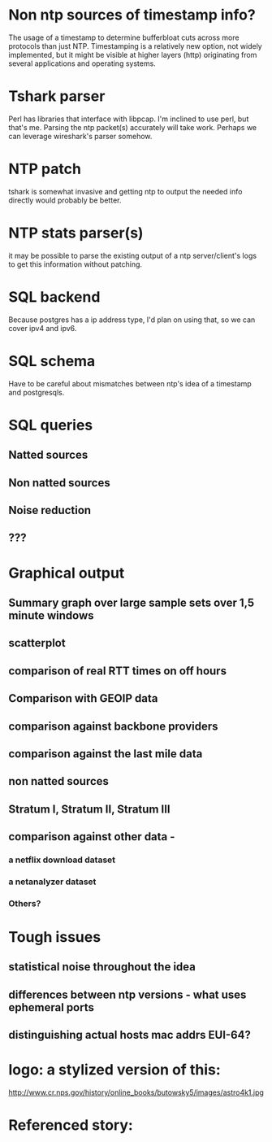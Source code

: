 * Non ntp sources of timestamp info?
  The usage of a timestamp to determine bufferbloat cuts across more
  protocols than just NTP. Timestamping is a relatively new option, 
  not widely implemented, but it might be visible at higher layers (http)   originating from several applications and operating systems.
* Tshark parser
  Perl has libraries that interface with libpcap. I'm inclined to use perl, but that's me. Parsing the ntp packet(s) accurately will take work. Perhaps we can leverage wireshark's parser somehow.
* NTP patch
  tshark is somewhat invasive and getting ntp to output the needed info directly would probably be better.

* NTP stats parser(s)
  it may be possible to parse the existing output of a ntp server/client's logs to get this information without patching.

* SQL backend
  Because postgres has a ip address type, I'd plan on using that, so we can cover ipv4 and ipv6.

* SQL schema
  Have to be careful about mismatches between ntp's idea of a timestamp
  and postgresqls.

* SQL queries
** Natted sources
** Non natted sources
** Noise reduction
** ???
* Graphical output
** Summary graph over large sample sets over 1,5 minute windows
** scatterplot
** comparison of real RTT times on off hours
** Comparison with GEOIP data
** comparison against backbone providers
** comparison against the last mile data
** non natted sources
** Stratum I, Stratum II, Stratum III
** comparison against other data - 
*** a netflix download dataset
*** a netanalyzer dataset
*** Others?

* Tough issues
** statistical noise throughout the idea
** differences between ntp versions - what uses ephemeral ports
** distinguishing actual hosts mac addrs EUI-64?

* logo: a stylized version of this:

 http://www.cr.nps.gov/history/online_books/butowsky5/images/astro4k1.jpg 

* Referenced story:



